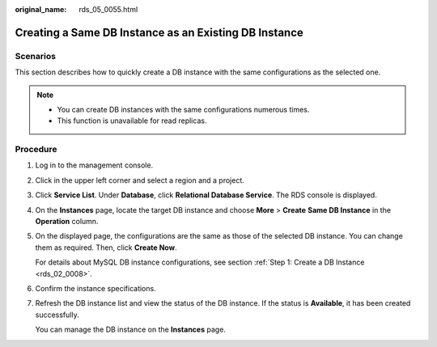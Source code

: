 :original_name: rds_05_0055.html

.. _rds_05_0055:

Creating a Same DB Instance as an Existing DB Instance
======================================================

Scenarios
---------

This section describes how to quickly create a DB instance with the same configurations as the selected one.

.. note::

   -  You can create DB instances with the same configurations numerous times.
   -  This function is unavailable for read replicas.

Procedure
---------

#. Log in to the management console.

#. Click |image1| in the upper left corner and select a region and a project.

#. Click **Service List**. Under **Database**, click **Relational Database Service**. The RDS console is displayed.

#. On the **Instances** page, locate the target DB instance and choose **More** > **Create** **Same DB Instance** in the **Operation** column.

#. On the displayed page, the configurations are the same as those of the selected DB instance. You can change them as required. Then, click **Create Now**.

   For details about MySQL DB instance configurations, see section :ref:`Step 1: Create a DB Instance <rds_02_0008>`.

#. Confirm the instance specifications.

#. Refresh the DB instance list and view the status of the DB instance. If the status is **Available**, it has been created successfully.

   You can manage the DB instance on the **Instances** page.

.. |image1| image:: /_static/images/en-us_image_0000001191211679.png
